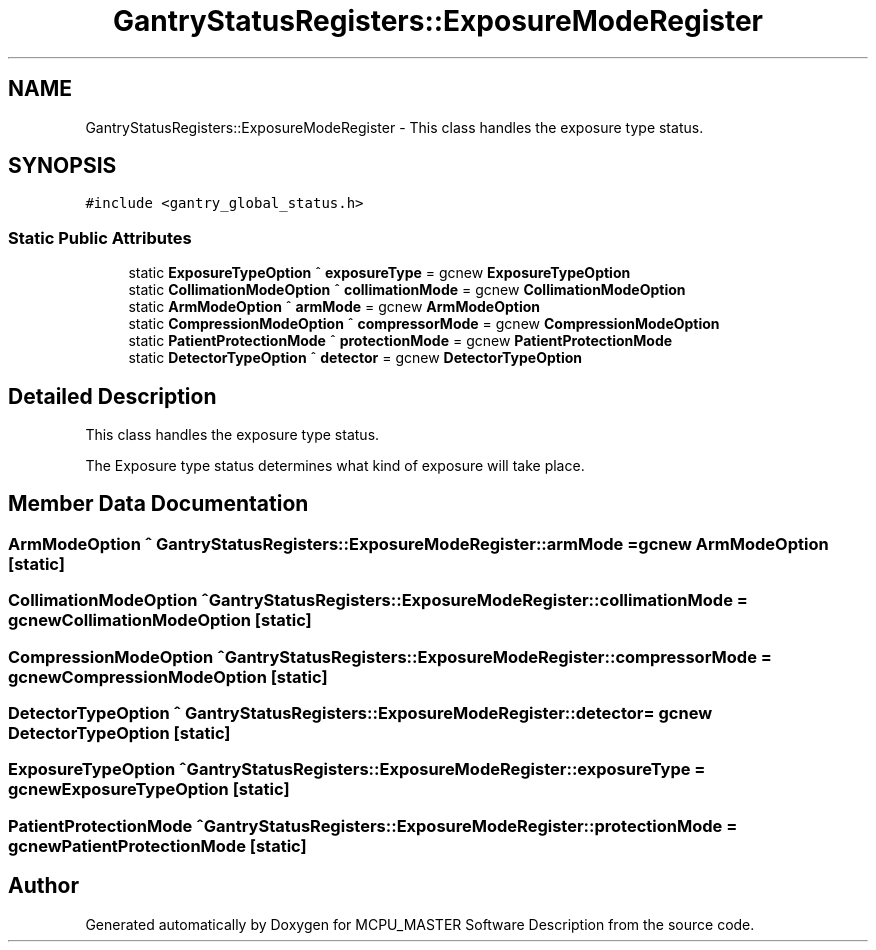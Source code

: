 .TH "GantryStatusRegisters::ExposureModeRegister" 3 "Wed Oct 18 2023" "MCPU_MASTER Software Description" \" -*- nroff -*-
.ad l
.nh
.SH NAME
GantryStatusRegisters::ExposureModeRegister \- This class handles the exposure type status\&.  

.SH SYNOPSIS
.br
.PP
.PP
\fC#include <gantry_global_status\&.h>\fP
.SS "Static Public Attributes"

.in +1c
.ti -1c
.RI "static \fBExposureTypeOption\fP ^ \fBexposureType\fP = gcnew \fBExposureTypeOption\fP"
.br
.ti -1c
.RI "static \fBCollimationModeOption\fP ^ \fBcollimationMode\fP = gcnew \fBCollimationModeOption\fP"
.br
.ti -1c
.RI "static \fBArmModeOption\fP ^ \fBarmMode\fP = gcnew \fBArmModeOption\fP"
.br
.ti -1c
.RI "static \fBCompressionModeOption\fP ^ \fBcompressorMode\fP = gcnew \fBCompressionModeOption\fP"
.br
.ti -1c
.RI "static \fBPatientProtectionMode\fP ^ \fBprotectionMode\fP = gcnew \fBPatientProtectionMode\fP"
.br
.ti -1c
.RI "static \fBDetectorTypeOption\fP ^ \fBdetector\fP = gcnew \fBDetectorTypeOption\fP"
.br
.in -1c
.SH "Detailed Description"
.PP 
This class handles the exposure type status\&. 

The Exposure type status determines what kind of exposure will take place\&.
.SH "Member Data Documentation"
.PP 
.SS "\fBArmModeOption\fP ^ GantryStatusRegisters::ExposureModeRegister::armMode = gcnew \fBArmModeOption\fP\fC [static]\fP"

.SS "\fBCollimationModeOption\fP ^ GantryStatusRegisters::ExposureModeRegister::collimationMode = gcnew \fBCollimationModeOption\fP\fC [static]\fP"

.SS "\fBCompressionModeOption\fP ^ GantryStatusRegisters::ExposureModeRegister::compressorMode = gcnew \fBCompressionModeOption\fP\fC [static]\fP"

.SS "\fBDetectorTypeOption\fP ^ GantryStatusRegisters::ExposureModeRegister::detector = gcnew \fBDetectorTypeOption\fP\fC [static]\fP"

.SS "\fBExposureTypeOption\fP ^ GantryStatusRegisters::ExposureModeRegister::exposureType = gcnew \fBExposureTypeOption\fP\fC [static]\fP"

.SS "\fBPatientProtectionMode\fP ^ GantryStatusRegisters::ExposureModeRegister::protectionMode = gcnew \fBPatientProtectionMode\fP\fC [static]\fP"


.SH "Author"
.PP 
Generated automatically by Doxygen for MCPU_MASTER Software Description from the source code\&.
